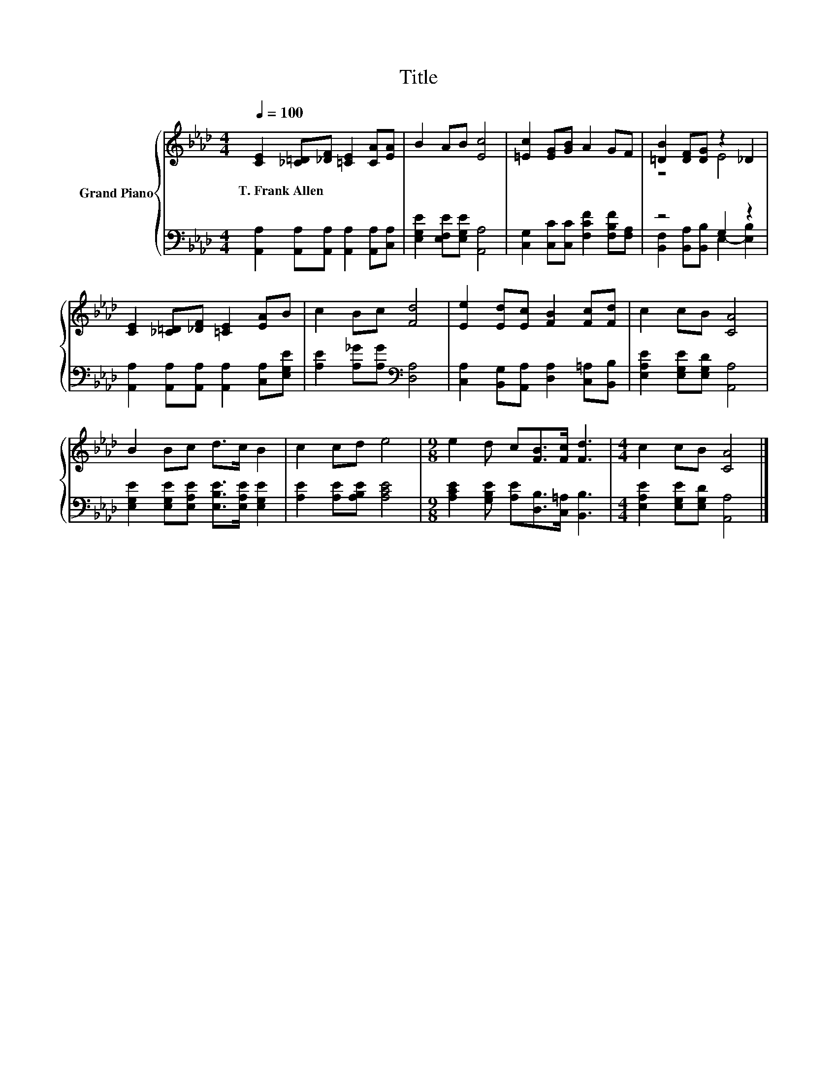 X:1
T:Title
%%score { ( 1 3 ) | ( 2 4 ) }
L:1/8
Q:1/4=100
M:4/4
K:Ab
V:1 treble nm="Grand Piano"
V:3 treble 
V:2 bass 
V:4 bass 
V:1
 [CE]2 [_C=D][_DF] [=CE]2 [CA][EA] | B2 AB [Ec]4 | [=Ec]2 [EG][GB] A2 GF | [=DB]2 [DF][DG] z2 _D2 | %4
w: T.~Frank~Allen * * * * *||||
 [CE]2 [_C=D][_DF] [=CE]2 [EA]B | c2 Bc [Fd]4 | [Ee]2 [Ed][Ec] [FB]2 [Fc][Fd] | c2 cB [CA]4 | %8
w: ||||
 B2 Bc d>c B2 | c2 cd e4 |[M:9/8] e2 d c[FB]>[Fc] [Fd]3 |[M:4/4] c2 cB [CA]4 |] %12
w: ||||
V:2
 [A,,A,]2 [A,,A,][A,,A,] [A,,A,]2 [A,,A,][C,A,] | [E,G,E]2 [E,F,E][E,G,E] [A,,A,]4 | %2
 [C,G,]2 [C,C][C,C] [F,CF]2 [F,B,F][F,A,] | z4 G,2 z2 | %4
 [A,,A,]2 [A,,A,][A,,A,] [A,,A,]2 [C,A,][E,G,E] | [A,E]2 [A,_G][A,G][K:bass] [D,A,]4 | %6
 [C,A,]2 [B,,G,][A,,A,] [D,A,]2 [C,=A,][B,,B,] | [E,A,E]2 [E,G,E][E,G,D] [A,,A,]4 | %8
 [E,G,E]2 [E,G,E][E,A,E] [E,B,E]>[E,A,E] [E,G,E]2 | [A,E]2 [A,E][A,B,E] [A,CE]4 | %10
[M:9/8] [A,CE]2 [G,B,E] [A,E][D,B,]>[C,=A,] [B,,B,]3 |[M:4/4] [E,A,E]2 [E,G,E][E,G,D] [A,,A,]4 |] %12
V:3
 x8 | x8 | x8 | z4 E4 | x8 | x8 | x8 | x8 | x8 | x8 |[M:9/8] x9 |[M:4/4] x8 |] %12
V:4
 x8 | x8 | x8 | [B,,F,]2 [B,,A,][B,,B,] E,2- [E,B,]2 | x8 | x4[K:bass] x4 | x8 | x8 | x8 | x8 | %10
[M:9/8] x9 |[M:4/4] x8 |] %12


